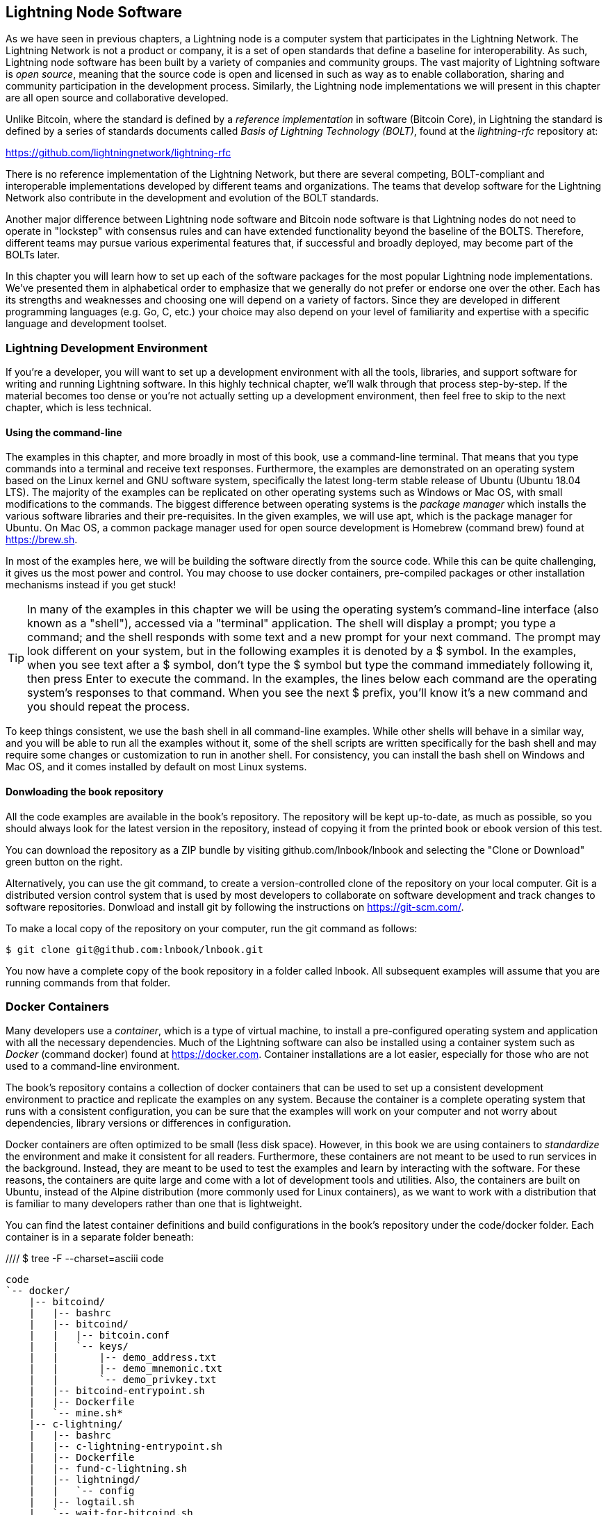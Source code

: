 [[set_up_a_lightning_node]]
== Lightning Node Software

As we have seen in previous chapters, a Lightning node is a computer system that participates in the Lightning Network. The Lightning Network is not a product or company, it is a set of open standards that define a baseline for interoperability. As such, Lightning node software has been built by a variety of companies and community groups. The vast majority of Lightning software is _open source_, meaning that the source code is open and licensed in such as way as to enable collaboration, sharing and community participation in the development process. Similarly, the Lightning node implementations we will present in this chapter are all open source and collaborative developed.

Unlike Bitcoin, where the standard is defined by a _reference implementation_ in software (Bitcoin Core), in Lightning the standard is defined by a series of standards documents called _Basis of Lightning Technology (BOLT)_, found at the _lightning-rfc_ repository at:

https://github.com/lightningnetwork/lightning-rfc

There is no reference implementation of the Lightning Network, but there are several competing, BOLT-compliant and interoperable implementations developed by different teams and organizations. The teams that develop software for the Lightning Network also contribute in the development and evolution of the BOLT standards.

Another major difference between Lightning node software and Bitcoin node software is that Lightning nodes do not need to operate in "lockstep" with consensus rules and can have extended functionality beyond the baseline of the BOLTS. Therefore, different teams may pursue various experimental features that, if successful and broadly deployed, may become part of the BOLTs later.

In this chapter you will learn how to set up each of the software packages for the most popular Lightning node implementations. We've presented them in alphabetical order to emphasize that we generally do not prefer or endorse one over the other. Each has its strengths and weaknesses and choosing one will depend on a variety of factors. Since they are developed in different programming languages (e.g. Go, C, etc.) your choice may also depend on your level of familiarity and expertise with a specific language and development toolset.

=== Lightning Development Environment

((("development environment", "setup")))If you're a developer, you will want to set up a development environment with all the tools, libraries, and support software for writing and running Lightning software. In this highly technical chapter, we'll walk through that process step-by-step. If the material becomes too dense or you're not actually setting up a development environment, then feel free to skip to the next chapter, which is less technical.

==== Using the command-line

The examples in this chapter, and more broadly in most of this book, use a command-line terminal. That means that you type commands into a terminal and receive text responses. Furthermore, the examples are demonstrated on an operating system based on the Linux kernel and GNU software system, specifically the latest long-term stable release of Ubuntu (Ubuntu 18.04 LTS). The majority of the examples can be replicated on other operating systems such as Windows or Mac OS, with small modifications to the commands. The biggest difference between operating systems is the _package manager_ which installs the various software libraries and their pre-requisites. In the given examples, we will use +apt+, which is the package manager for Ubuntu. On Mac OS, a common package manager used for open source development is Homebrew (command +brew+) found at https://brew.sh.

In most of the examples here, we will be building the software directly from the source code. While this can be quite challenging, it gives us the most power and control. You may choose to use docker containers, pre-compiled packages or other installation mechanisms instead if you get stuck!

[TIP]
====
((("$ symbol")))((("shell commands")))((("terminal applications")))In many of the examples in this chapter we will be using the operating system's command-line interface (also known as a "shell"), accessed via a "terminal" application. The shell will display a prompt; you type a command; and the shell responds with some text and a new prompt for your next command. The prompt may look different on your system, but in the following examples it is denoted by a +$+ symbol. In the examples, when you see text after a +$+ symbol, don't type the +$+ symbol but type the command immediately following it, then press Enter to execute the command. In the examples, the lines below each command are the operating system's responses to that command. When you see the next +$+ prefix, you'll know it's a new command and you should repeat the process.
====

To keep things consistent, we use the +bash+ shell in all command-line examples. While other shells will behave in a similar way, and you will be able to run all the examples without it, some of the shell scripts are written specifically for the +bash+ shell and may require some changes or customization to run in another shell. For consistency, you can install the +bash+ shell on Windows and Mac OS, and it comes installed by default on most Linux systems.

==== Donwloading the book repository

All the code examples are available in the book's repository. The repository will be kept up-to-date, as much as possible, so you should always look for the latest version in the repository, instead of copying it from the printed book or ebook version of this test.

You can download the repository as a ZIP bundle by visiting +github.com/lnbook/lnbook+ and selecting the "Clone or Download" green button on the right.

Alternatively, you can use the +git+ command, to create a version-controlled clone of the repository on your local computer. Git is a distributed version control system that is used by most developers to collaborate on software development and track changes to software repositories. Donwload and install +git+ by following the instructions on https://git-scm.com/.


To make a local copy of the repository on your computer, run the git command as follows:

[git-clone-lnbook]
----
$ git clone git@github.com:lnbook/lnbook.git
----

You now have a complete copy of the book repository in a folder called +lnbook+. All subsequent examples will assume that you are running commands from that folder.

=== Docker Containers

Many developers use a _container_, which is a type of virtual machine, to install a pre-configured operating system and application with all the necessary dependencies. Much of the Lightning software can also be installed using a container system such as _Docker_ (command +docker+) found at https://docker.com. Container installations are a lot easier, especially for those who are not used to a command-line environment.

The book's repository contains a collection of docker containers that can be used to set up a consistent development environment to practice and replicate the examples on any system. Because the container is a complete operating system that runs with a consistent configuration, you can be sure that the examples will work on your computer and not worry about dependencies, library versions or differences in configuration.

Docker containers are often optimized to be small (less disk space). However, in this book we are using containers to _standardize_ the environment and make it consistent for all readers. Furthermore, these containers are not meant to be used to run services in the background. Instead, they are meant to be used to test the examples and learn by interacting with the software. For these reasons, the containers are quite large and come with a lot of development tools and utilities. Also, the containers are built on Ubuntu, instead of the Alpine distribution (more commonly used for Linux containers), as we want to work with a distribution that is familiar to many developers rather than one that is lightweight.

You can find the latest container definitions and build configurations in the book's repository under the +code/docker+ folder. Each container is in a separate folder beneath:

//// $ tree -F --charset=asciii  code
[docker-dir-list]
----
code
`-- docker/
    |-- bitcoind/
    |   |-- bashrc
    |   |-- bitcoind/
    |   |   |-- bitcoin.conf
    |   |   `-- keys/
    |   |       |-- demo_address.txt
    |   |       |-- demo_mnemonic.txt
    |   |       `-- demo_privkey.txt
    |   |-- bitcoind-entrypoint.sh
    |   |-- Dockerfile
    |   `-- mine.sh*
    |-- c-lightning/
    |   |-- bashrc
    |   |-- c-lightning-entrypoint.sh
    |   |-- Dockerfile
    |   |-- fund-c-lightning.sh
    |   |-- lightningd/
    |   |   `-- config
    |   |-- logtail.sh
    |   `-- wait-for-bitcoind.sh
    |-- eclair/
    |   |-- bashrc
    |   |-- Dockerfile
    |   |-- eclair/
    |   |   `-- eclair.conf
    |   |-- eclair-entrypoint.sh
    |   |-- logtail.sh
    |   `-- wait-for-bitcoind.sh
    |-- lnbook-app/
    |   |-- docker-compose.yml
    |   `-- setup-channels.sh
    `-- lnd/
        |-- bashrc
        |-- Dockerfile
        |-- fund-lnd.sh
        |-- lnd/
        |   `-- lnd.conf
        |-- lnd-entrypoint.sh
        |-- logtail.sh
        `-- wait-for-bitcoind.sh
----

==== Installing Docker

Before we begin, you should install the docker container system on your computer. Docker is an open system that is distributed for free as a _Community Edition_, for many different operating systems including Windows, Mac OS and Linux. The Windows and Mac versions are called _Docker Desktop_, which is GUI desktop application and command-line tools, and the Linux version is called _Docker Engine_, which is a server daemon and command-line tools. We will be using the command-line tools, which are identical across all platforms.

Go ahead and install Docker for your operating system by following the instructions to _"Get Docker"_ from the Docker website found here:

https://docs.docker.com/get-docker/

Select your operating system from the list, and follow the instructions to install.

[TIP]
====
If you install on Linux, follow the post-installation instructions to ensure you can run Docker as a regular user instead of root. Otherwise, you will need to prefix the +docker+ command with +sudo+, running it as root like: +sudo docker+.
====

Once you have Docker installed, you can test your installation by running the demo container +hello-world+, like this:

[docker-hello-world]
----
$ docker run hello-world

Hello from Docker!
This message shows that your installation appears to be working correctly.

[...]
----

==== Basic docker commands

In this chapter we use docker quite extensively. We will be using the following docker commands and arguments:

*Building a container*

----
docker build [-t tag] [directory]
----

...where +tag+ is how we identify the container we are building, and +directory+ is where the container's "context" (folders and files) and definition file (+Dockerfile+) are found.

*Running a container*

----
docker run -it [--network netname] [--name cname] tag
----

...where +netname+ is the name of a docker network, +cname+ is the name we choose for this container instance and +tag+ is the name tag we gave the container when we built it.

*Executing a command in a container*

----
docker exec cname command
----

...where +cname+ is the name we gave the container in the run command, and +command+ is an executable or script that we want to run inside the container.

*Stopping a container*

In most cases, if we are running a container in an _interactive_ and _terminal_ mode, with the +i+ and +t+ flags (combined as +-it+), the container can be stopped by simply pressing +CTRL-C+, or exiting the shell with +exit+ or +CTRL-D+. If the container does not exit, you can stop it from another terminal, like this:

----
docker stop cname
----

...where +cname+ is the name we gave the container when we ran it.

*Deleting a container by name*

If you name a container, instead of letting docker name it randomly, you cannot use that name again until the container is deleted. Docker will return an error like this:
----
docker: Error response from daemon: Conflict. The container name "/bitcoind" is already in use...
----

To fix this, delete the existing instance of the container:

----
docker rm cname
----

...where +cname+ is the name we have the container (+bitcoind+ in the example error message)

*List running containers*

----
docker ps
----

These basic docker commands will be enough to get you started and will allow you to run all the examples in this chapter. Let's see them in action, in the following sections.

=== Bitcoin Core and Regtest

Most of the Lightning node implementations need access to a full Bitcoin node in order to work.

Installing a full Bitcoin node and synching the Bitcoin blockchain is outside the scope of this book and is a relatively complex endeavor in itself. If you want to try it, refer to _Mastering Bitcoin_ (https://github.com/bitcoinbook/bitcoinbook), "Chapter 3: Bitcoin Core: The Reference Implementation" which discusses the installation and operation of a Bitcoin node.

A Bitcoin node can also be operated in _regtest_ mode, where the node creates a local simulated Bitcoin blockchain for testing purposes. In the following examples, we will be using regtest mode to allow us to demonstrate lightning without having to synchronize a Bitcoin node, or risk any funds.

The container for Bitcoin Core is bitcoind that runs Bitcoin Core in regtest mode and mines a new block every 10 seconds. It's RPC port is exposed on port 18443 and accessible for RPC calls with the username regtest and the password regtest. You can also access it with an interactive shell and run +bitcoin-cli+ commands locally.

===== Building the Bitcoin Core Container

Let's start by building and running the bitcoind container. First, we use the +docker build+ command to build it:

----
$ cd code/docker
$ docker build -t lnbook/bitcoind bitcoind
Sending build context to Docker daemon  12.29kB
Step 1/25 : FROM ubuntu:18.04 AS bitcoind-base
 ---> c3c304cb4f22
Step 2/25 : RUN apt update && apt install -yqq 	curl gosu jq bash-completion

[...]

Step 25/25 : CMD ["/usr/local/bin/mine.sh"]
 ---> Using cache
 ---> 758051998e72
Successfully built 758051998e72
Successfully tagged lnbook/bitcoind:latest
----

===== Running the Bitcoin Core Container

Next, let's run the bitcoind container and have it mine some blocks. We use the +docker run+ command, with the flags for _interactive (i)_ and _terminal (t)_, and the +name+ argument to give the running container a custom name:

----
$ docker run -it --name bitcoind lnbook/bitcoind
Starting bitcoind...
Bitcoin Core starting
bitcoind started
================================================
Importing demo private key
Bitcoin address:  2NBKgwSWY5qEmfN2Br4WtMDGuamjpuUc5q1
Private key:  cSaejkcWwU25jMweWEewRSsrVQq2FGTij1xjXv4x1XvxVRF1ZCr3
================================================

Mining 101 blocks to unlock some bitcoin
[
  "579311009cc4dcf9d4cc0bf720bf210bfb0b4950cdbda0670ff56f8856529b39",
 ...
  "33e0a6e811d6c49219ee848604cedceb0ab161485e1195b1f3576049e4d5deb7"
]
Mining 1 block every 10 seconds
[
  "5974aa6da1636013daeaf730b5772ae575104644b8d6fa034203d2bf9dc7a98b"
]
Balance: 100.00000000
----

As you can see, bitcoind starts up and mines 101 blocks to get the chain started. This is because under the bitcoin consensus rules, newly mined bitcoin is not spendable until 100 blocks have elapsed. By mining 101 blocks, we make the 1st block's coinbase spendable. After that initial mining activity, we mine a new block every 10 seconds, to keep the chain moving forward.

For now, there are no transactions. But we now have some test bitcoin that has been mined in the wallet and is available to spend. When we connect some Lightning nodes to this chain, we will send some bitcoin to their wallets so that we can open some Lightning channels between the Lightning nodes.

===== Interacting with the Bitcoin Core Container

In the mean time, we can also interact with the bitcoind container by sending it shell commands. The container is sending a log file to the terminal, displaying the mining process of the bitcoind process. To interact with the shell we can issue commands in another terminal, using the +docker exec+ command. Since we previously named the running container with the +name+ argument, we can refer to it with that name when we run the +docker exec+ command. First, let's run an interactive +bash+ shell:

----
$ docker exec -it bitcoind /bin/bash
root@e027fd56e31a:/bitcoind# ps x
  PID TTY      STAT   TIME COMMAND
    1 pts/0    Ss+    0:00 /bin/bash /usr/local/bin/mine.sh
    7 ?        Ssl    0:03 bitcoind -datadir=/bitcoind -daemon
   97 pts/1    Ss     0:00 /bin/bash
  124 pts/0    S+     0:00 sleep 10
  125 pts/1    R+     0:00 ps x
root@e027fd56e31a:/bitcoind#
----

Running the interactive shell puts us "inside" the container and logged in as the +root+ user, as we can see from the new shell prompt +root@e027fd56e31a:/bitcoind#+. If we issue the +ps x+ command to see what processes are running, we see both bitcoind and the script +mine.sh+ are running in the background. To exit this shell, type +CTRL-D+ or +exit+ and you will be returned to your operating system prompt.

Instead of running an interactive shell, we can also issue a single command that is executed inside the container, for example to run the +bitcoin-cli+ command, like this:

----
$ docker exec bitcoind bitcoin-cli -datadir=/bitcoind getblockchaininfo
{
  "chain": "regtest",
  "blocks": 149,
  "headers": 149,
  "bestblockhash": "35e97bf507607be010be1daa10152e99535f7b0f9882d0e588c0037d8d9b0ba1",
  "difficulty": 4.656542373906925e-10,
 [...]
  "warnings": ""
}
$
----

As you can see, we need to tell +bitcoin-cli+ where the bitcoind data directory is, with the +datadir+ argument. We can then issue RPC commands to the Bitcoin Core node and get JSON encoded results.

All the docker containers also have +jq+ installed, which is a command-line JSON encoder/decoder, to help us process JSON on the command-line or from inside scripts. You can send the JSON output of any command to +jq+ using the +|+ character ("pipe" notation). For example, if we pipe the +getblockchaininfo+ JSON result we got above, we can extract the specific field +blocks+ like this:

----
$ docker exec bitcoind bitcoin-cli -datadir=/bitcoind getblockchaininfo | jq .blocks
189
----

The +jq+ JSON decoder extract the result "189" from the +getblockchaininfo+, which we could use in a subsequent command.

As you will see in the following sections, we can run several containers and then interact with them individually, issuing commands to extract information (such as the Lightning node public key), or to take an action (open a Lightning channel to another node). The +docker run+ and +docker exec+, together with +jq+ for JSON decoding are all we need to build a working Lightning Network that mixes many different node implementations and allows us to try out various experiments, all on our own computer.

=== The c-lightning Lightning node project

C-lightning is a lightweight, highly customizable, and standard-compliant implementation of the Lightning Network protocol, developed by Blockstream as part of the Elements project. The project is open source and developed collaboratively on Github:

https://github.com/ElementsProject/lightning

In the following sections, we will build a docker container that runs a c-lightning node connecting to the bitcoind container we build previously. We will also show you how to configure and build the c-lightning software directly from the source code.

==== Building c-lightning as a Docker container

The c-lightning software distribution has a docker container, but it is designed for running c-lightning in production systems and along side a bitcoind node. We will be using a somewhat simpler container configured to run c-lightning for demonstration purposes.

We start by building the c-lightning docker container, from the book's files which you previously downloaded into a directory named +lnbook+. As before, we will use the +docker build+ command, in the +code/docker+ sub-directory. We will tag the container image with the tag +lnbook/c-lightning+, like this:

----
$ cd code/docker
$ docker build -t lnbook/c-lightning c-lightning
Sending build context to Docker daemon  10.24kB
Step 1/21 : FROM lnbook/bitcoind AS c-lightning-base
 ---> 758051998e72
Step 2/21 : RUN apt update && apt install -yqq 	software-properties-common

[...]

Step 21/21 : CMD ["/usr/local/bin/logtail.sh"]
 ---> Using cache
 ---> e63f5aaa2b16
Successfully built e63f5aaa2b16
Successfully tagged lnbook/c-lightning:latest
----

Our container is now built and ready to run. However, before we run the c-lightning container, we need to start the bitcoind container in another terminal, as c-lightning depends on bitcoind. We will also need to set up a docker network that allows the containers to connect to each other, as if they are on the same local area network.

[TIP]
====
Docker containers can "talk" to each other over a virtual local-area network managed by the docker system. Each container can also have a custom name and other containers can use that name to resolve its IP address and easily connect to it.
====

==== Setting up a docker network

Once a docker network is set up, docker will keep it running on our local computer every time docker starts, for example after rebooting. So we only need to set up a network once, using the +docker network create+ command. The network name itself is not important, but has to be unique on our computer. By default, docker has three networks named +host+, +bridge+, and +none+. We will name our new network +lnbook+ and create it like this:

----
$ docker network create lnbook
ad75c0e4f87e5917823187febedfc0d7978235ae3e88eca63abe7e0b5ee81bfb
$ docker network ls
NETWORK ID          NAME                DRIVER              SCOPE
7f1fb63877ea        bridge              bridge              local
4e575cba0036        host                host                local
ad75c0e4f87e        lnbook              bridge              local
ee8824567c95        none                null                local
----

As you can see, running +docker network ls+ gives us a listing of the docker networks. Our +lnbook+ network has been created. We can ignore the network ID, as it is automatically managed.

==== Running the bitcoind and c-lightning containers

Let's start the bitcoind and c-lightning containers and connect them to the +lnbook+ network. To run a container in a specific network, we must pass the +network+ argument to +docker run+. To make it easy for containers to find each other, we will also give each one a name with the +name+ argument. We start bitcoind like this:

----
$ docker run -it --network lnbook --name bitcoind lnbook/bitcoind
----

You should see bitcoind start up and start mining blocks every 10 seconds. Leave it running and open a new terminal window to start c-lightning. We use a similar +docker run+ command, with the +network+ and +name+ arguments to start c-lightning, like this:

----
$ docker run -it --network lnbook --name c-lightning lnbook/c-lightning
Waiting for bitcoind to start...
Waiting for bitcoind to mine blocks...
Starting c-lightning...
[...]
Startup complete
Funding c-lightning wallet
{"result":"e1a392ce2c6af57f8ef1550ccb9a120c14b454da3a073f556b55dc41592621bb","error":null,"id":"c-lightning-container"}
[...]
2020-06-22T14:26:09.802Z DEBUG lightningd: Opened log file /lightningd/lightningd.log

----

The c-lightning container starts up and connects to the bitcoind container over the docker network. First, our c-lightning node will wait for bitcoind to start and then it will wait until bitcoind has mined some bitcoin into its wallet. Finally, as part of the container startup, a script will send an RPC command to the bitcoind node, creating a transaction that funds the c-lightning wallet with 10 test BTC. Our c-lightning node is not only running, but it has some bitcoin to play with!

As we demonstrated with the bitcoind container, we can issue commands to our c-lightning container in another terminal, to extract information, open channels etc. The command that allows us to issue command-line instructions to the c-lightning node is called +lightning-cli+. Let's get the node info, in another terminal window, using the +docker exec+ command:

----
$ docker exec c-lightning lightning-cli getinfo
{
   "id": "025656e4ef0627bc87638927b8ad58a0e07e8d8d6e84a5699a5eb27b736d94989b",
   "alias": "HAPPYWALK",
   "color": "025656",
   "num_peers": 0,
   "num_pending_channels": 0,
   "num_active_channels": 0,
   "num_inactive_channels": 0,
   "address": [],
   "binding": [
      {
         "type": "ipv6",
         "address": "::",
         "port": 9735
      },
      {
         "type": "ipv4",
         "address": "0.0.0.0",
         "port": 9735
      }
   ],
   "version": "0.8.2.1",
   "blockheight": 140,
   "network": "regtest",
   "msatoshi_fees_collected": 0,
   "fees_collected_msat": "0msat",
   "lightning-dir": "/lightningd/regtest"
}

----

We now have our first Lightning node running on a virtual network and communicating with a test bitcoin blockchain. Later in this chapter we will start more nodes and connect them to each other to make some Lightning payments.

In the next section we will also look at how to download, configure and compile c-lightning directly from the source code. This is an optional and advanced step that will teach you how to use the build tools and allow you to make modifications to c-lighting source code. With this knowledge, you can write some code, fix some bugs, or create a plugin for c-lightning. If you are not planning on diving into the source code or programming of a Lightning node, you can skip the next section entirely. The docker container we just built is sufficient for most of the examples in the book.

==== Installing c-lightning from source code

The c-lightning developers have provided detailed instructions for building c-lightning from source code. We will be following the instructions here:

https://github.com/ElementsProject/lightning/blob/master/doc/INSTALL.md

==== Installing prerequisite libraries and packages

The first step, as is often the case, is the installation of pre-requisite libraries. We use the +apt+ package manager to install these:

----
$ sudo apt-get update

Get:1 http://security.ubuntu.com/ubuntu bionic-security InRelease [88.7 kB]
Hit:2 http://eu-north-1b.clouds.archive.ubuntu.com/ubuntu bionic InRelease
Get:3 http://eu-north-1b.clouds.archive.ubuntu.com/ubuntu bionic-updates InRelease [88.7 kB]

[...]

Fetched 18.3 MB in 8s (2,180 kB/s)
Reading package lists... Done

$ sudo apt-get install -y \
  autoconf automake build-essential git libtool libgmp-dev \
  libsqlite3-dev python python3 python3-mako net-tools zlib1g-dev \ libsodium-dev gettext

Reading package lists... Done
Building dependency tree
Reading state information... Done
The following additional packages will be installed:
  autotools-dev binutils binutils-common binutils-x86-64-linux-gnu cpp cpp-7 dpkg-dev fakeroot g++ g++-7 gcc gcc-7 gcc-7-base libalgorithm-diff-perl

 [...]

Setting up libgcc-7-dev:amd64 (7.4.0-1ubuntu1~18.04.1) ...
Setting up cpp-7 (7.4.0-1ubuntu1~18.04.1) ...
Setting up libsodium-dev:amd64 (1.0.16-2) ...
Setting up libstdc++-7-dev:amd64 (7.4.0-1ubuntu1~18.04.1) ...

[...]
$
----

After a few minutes and a lot of on-screen activity, you will have installed all the necessary packages and libraries. Many of these libraries are also used by other Lightning packages and for software development in general.

==== Copying the c-lightning source code

Next, we will copy the latest version of c-lightning from the source code repository. To do this, we will use the +git clone+ command, which clones a version-controlled copy onto your local machine, allowing you to keep it synchronized with subsequent changes without having to download the whole thing again:

----
$ git clone https://github.com/ElementsProject/lightning.git
Cloning into 'lightning'...
remote: Enumerating objects: 24, done.
remote: Counting objects: 100% (24/24), done.
remote: Compressing objects: 100% (22/22), done.
remote: Total 53192 (delta 5), reused 5 (delta 2), pack-reused 53168
Receiving objects: 100% (53192/53192), 29.59 MiB | 19.30 MiB/s, done.
Resolving deltas: 100% (39834/39834), done.

$ cd lightning

----

We now have a copy of c-lightning, cloned into the +lightning+ subfolder, and we have used the +cd+ (change directory) command to enter that subfolder.

==== Compiling the c-lightning source code

Next, we use a set of _build scripts_ that are commonly available on many open source projects. These are +configure+ and +make+, and they allow us to:
* Select the build options and check necessary dependencies (+configure+).
* Build and install the executables and libraries (+make+).

Running the +configure+ with the +help+ option will show us all the options that we can set:

----
$ ./configure --help
Usage: ./configure [--reconfigure] [setting=value] [options]

Options include:
  --prefix= (default /usr/local)
    Prefix for make install
  --enable/disable-developer (default disable)
    Developer mode, good for testing
  --enable/disable-experimental-features (default disable)
    Enable experimental features
  --enable/disable-compat (default enable)
    Compatibility mode, good to disable to see if your software breaks
  --enable/disable-valgrind (default (autodetect))
    Run tests with Valgrind
  --enable/disable-static (default disable)
    Static link sqlite3, gmp and zlib libraries
  --enable/disable-address-sanitizer (default disable)
    Compile with address-sanitizer
----

We don't need to change any of the defaults for this example, so we run +configure+ again, without any options, to set the defaults:

----
$ ./configure

Compiling ccan/tools/configurator/configurator...done
checking for python3-mako... found
Making autoconf users comfortable... yes
checking for off_t is 32 bits... no
checking for __alignof__ support... yes

[...]

Setting COMPAT... 1
PYTEST not found
Setting STATIC... 0
Setting ASAN... 0
Setting TEST_NETWORK... regtest
$
----

Next, we use the +make+ command to build the libraries, components and executables of the c-lightning project. This part will take several minutes to complete and will use your computers CPU and disk aggressively, so expect some noise from the fans! Running make:

----
$ make

cc -DBINTOPKGLIBEXECDIR="\"../libexec/c-lightning\"" -Wall -Wundef -Wmis...

[...]

cc   -Og  ccan-asort.o ccan-autodata.o ccan-bitmap.o ccan-bitops.o ccan-...

----

If all goes well, you will not see any +ERROR+ message stopping the execution of the above command. The c-lightning software package has been compiled from source and we are now ready to install the executable packages:

----
$ sudo make install

mkdir -p /usr/local/bin
mkdir -p /usr/local/libexec/c-lightning
mkdir -p /usr/local/libexec/c-lightning/plugins
mkdir -p /usr/local/share/man/man1
mkdir -p /usr/local/share/man/man5
mkdir -p /usr/local/share/man/man7
mkdir -p /usr/local/share/man/man8
mkdir -p /usr/local/share/doc/c-lightning
install cli/lightning-cli lightningd/lightningd /usr/local/bin
[...]
----

Let's check and see if the +lightningd+ and +lightning-cli+ commands have been installed correctly, asking each for their version information:

----
$ lightningd --version
v0.8.1rc2
$ lightning-cli --version
v0.8.1rc2
----

You may see a different version from that shown above, as the software continues to evolve long after this book is printed. However, no matter what version you see, the fact that the commands execute and show you version information means that you have succeeded in building the c-lightning software.

=== The Lightning Network Daemon (LND) node project

The Lightning Network Daemon (LND) - is a complete implementation of a Lightning Network node by Lightning Labs. The LND project provides a number of executable applications, including +lnd+, (the daemon itself) and +lncli+ (the command-line utility). LND has several pluggable back-end chain services including btcd (a full-node), bitcoind (Bitcoin Core), and neutrino (a new experimental light client). LND is written in the Go programming language (golang). The project is open source and developed collaboratively on Github:

https://github.com/LightningNetwork/lnd

In the next few sections we will build a docker container to run LND, build LND from source code and learn how to configure and run LND.

==== Building LND as a docker container

If you've followed the previous examples in this chapter, you should be quite familiar with the basic docker commands by now. In this section we will repeat them to build the LND container. The container is located in +code/docker/lnd+. We start in a terminal, by switching the working directory to +code/docker+ and issuing the +docker build+ command:

----
$ cd code/docker
$ docker build -t lnbook/lnd lnd
Sending build context to Docker daemon  9.728kB
Step 1/29 : FROM golang:1.13 as lnd-base
 ---> e9bdcb0f0af9
Step 2/29 : ENV GOPATH /go

[...]

Step 29/29 : CMD ["/usr/local/bin/logtail.sh"]
 ---> Using cache
 ---> 397ce833ce14
Successfully built 397ce833ce14
Successfully tagged lnbook/lnd:latest

----

Our container is now built and ready to run. As with the c-lightning container we built previously, the LND container also depends on a running instance of Bitcoin Core. As before, we need to start the bitcoind container in another terminal and connect LND to it via a docker network. We've already set up a docker network called +lnbook+ and will be using that again here.

[TIP]
====
A single bitcoind container can serve many many Lightning nodes. Normally, each node operator would run a Lightning node and Bitcoin node on their own server. Since we are simulating a network we can run several Lightning nodes, all connecting to a single Bitcoin node in regtest mode.
====

==== Running the bitcoind and LND containers

As before, we start the bitcoind container in one terminal and LND in another. If you already have the bitcoind container running, you do not need to restart it. Just leave it running and skip the next step. To start bitcoin in the +lnbook+ network, we use +docker run+, like this:

----
$ docker run -it --network lnbook --name bitcoind lnbook/bitcoind
----

Next, we start the LND container we just build. We will need to attach it to the +lnbook+ network and give it a name, just as we did with the other containers:

----
$ docker run -it --network lnbook --name lnd lnbook/lnd
Waiting for bitcoind to start...
Waiting for bitcoind to mine blocks...
Starting lnd...
Startup complete
Funding lnd wallet
{"result":"795a8f4fce17bbab35a779e92596ba0a4a1a99aec493fa468a349c73cb055e99","error":null,"id":"lnd-run-container"}

[...]

2020-06-23 13:42:51.841 [INF] LTND: Active chain: Bitcoin (network=regtest)

----

The LND container starts up and connects to the bitcoind container over the docker network. First, our LND node will wait for bitcoind to start and then it will wait until bitcoind has mined some bitcoin into its wallet. Finally, as part of the container startup, a script will send an RPC command to the bitcoind node, creating a transaction that funds the LND wallet with 10 test BTC.

As we demonstrated previously, we can issue commands to our container in another terminal, to extract information, open channels etc. The command that allows us to issue command-line instructions to the +lnd+ daemon is called +lncli+. Let's get the node info, in another terminal window, using the +docker exec+ command:

----
$ docker exec lnd lncli -n regtest getinfo
{
    "version": "0.10.99-beta commit=clock/v1.0.0-85-gacc698a6995b35976950282b29c9685c993a0364",
    "commit_hash": "acc698a6995b35976950282b29c9685c993a0364",
    "identity_pubkey": "03e436739ec70f3c3630a62cfe3f4b6fd60ccf1f0b69a0036f73033c1ac309426e",
    "alias": "03e436739ec70f3c3630",
    "color": "#3399ff",
    "num_pending_channels": 0,
    "num_active_channels": 0,
    "num_inactive_channels": 0,
 [...]
}
----

We now have another Lightning node running on the +lnbook+ network and communicating with bitcoind. If you are still running the c-lightning container, there are now two nodes running. They're not yet connected to each other, but we will be connecting them to each other soon.

If you want, you can run several LND nodes, or c-lightning nodes, or any combination of these on the same Lightning network. To run a second LND node, for example, you would issue the +docker run+ command with a different container name, like this:

----
$ docker run -it --network lnbook --name lnd2 lnbook/lnd
----

In the command above, we start another LND container, named +lnd2+. The names are entirely up to you, as long as they are unique. If you don't provide a name, docker will construct a unique name by randomly combining two English words, such as "naughty_einstein" (this is the actual name docker chose when we wrote this paragraph - how funny!).

In the next section we will also look at how to download and compile LND directly from the source code. This is an optional and advanced step that will teach you how to use the Go language build tools and allow you to make modifications to LND source code. With this knowledge, you can write some code, or fix some bugs. If you are not planning on diving into the source code or programming of a Lightning node, you can skip the next section entirely. The docker container we just built is sufficient for most of the examples in the book.

==== Installing LND from source code

In this section we will build LND from scratch. LND is written in the Go programming language (search for golang to avoid irrelevant results on the word "go"). Because it is written in Go and not C or C++, it uses a different "build" framework than the GNU autotools/make framework we saw used in c-lightning previously. Don't fret though, it is quite easy to install and use the golang tools and we will show each step here. Go is a fantastic language for collaborative software development as it produces very consistent, precise and easy to read code regardless of the number of authors. Go is focused and "minimalist" in a way that encourages consistency across versions of the language. As a compiled language, it is also quite efficient. Let's dive in.

We will follow the installation instructions found on the LND project documentation:

https://github.com/lightningnetwork/lnd/blob/master/docs/INSTALL.md

First, we will install the golang package and associated libraries. We need, _at minimum_ Go version 1.13 or later. The official Go language packages are distributed as binaries from https://golang.org/dl. For convenience they are also packaged as debian packages distributed through the +apt+ command. You can follow the instructions on https://golang.org/dl or use the apt commands below on a Debian/Ubuntu Linux system:

----
$ sudo add-apt-repository ppa:longsleep/golang-backports
$ sudo apt update
$ sudo apt install golang-go
----

Check that you have the correct version installed and ready to use by running:

----
$ go version
go version go1.13.4 linux/amd64
----

We have 1.13.4, so we're ready to... Go! Next we need to tell any programs where to find the Go code. This is accomplished with the environment variable +GOPATH+. It doesn't matter where the GOPATH points, as long as you set it consistently. Usually it is located under the current user's home directory (referred to as +~+ in the shell). Set the +GOPATH+ and make sure your shell adds it to your executable +PATH+ like this:

----
export GOPATH=~/gocode
export PATH=$PATH:$GOPATH/bin
----

To avoid having to set these environment variables every time you open a shell, you can add those two lines to the end of your bash shell configuration file +.bashrc+ in your home directory, using the editor of your choice.

==== Copying the LND source code

As with many open source projects nowadays, the source code for LND is on Github. The +go get+ command can fetch it directly using the git protocol:

----
$ go get -d github.com/lightningnetwork/lnd
----

Once +git clone+ finishes, you will have a sub-directory under +GOPATH+ that contains the LND source code.

==== Compiling the LND source code

LND uses the +make+ build system for convenience. To build the project, we change directory to LND's source code and then use +make+, like this:

----
cd $GOPATH/src/github.com/lightningnetwork/lnd
make && make install
----

After several minutes, you will have two new commands +lnd+ and +lncli+ installed. Try them out and check their version, to ensure they are installed:

----
$ lnd --version
lnd version 0.10.99-beta commit=clock/v1.0.0-106-gc1ef5bb908606343d2636c8cd345169e064bdc91
$ lncli --version
lncli version 0.10.99-beta commit=clock/v1.0.0-106-gc1ef5bb908606343d2636c8cd345169e064bdc91
----

You will likely see a different version from that shown above, as the software continues to evolve long after this book is printed. However, no matter what version you see, the fact that the commands execute and show you version information means that you have succeeded in building the LND software.

=== The Eclair Lightning node project

Eclair (French for Lightning) is a Scala implementation of the Lightning Network, made by ACINQ. Eclair is also one of the most popular and pioneering mobile Lightning wallets, which we used to demonstrate a Lightning payment in the second chapter. In this section we are examining the Eclair server project, which runs a Lightning node. Eclair is an open source project and can be found on GitHub:

https://github.com/ACINQ/eclair


In the next few sections we will build a docker container to run Eclair, as we did previously with c-lightning and LND. We will also build Eclair directly from the source code.

==== Building Eclair as a Docker container

By this point, you are almost an expert in the basic operations of docker! In this section we will repeat many of the commands you have seen previously to build the Eclair container. The container is located in +code/docker/eclair+. We start in a terminal, by switching the working directory to +code/docker+ and issuing the +docker build+ command:

----
$ cd code/docker
$ docker build -t lnbook/eclair eclair
Sending build context to Docker daemon  9.216kB
Step 1/22 : FROM ubuntu:18.04 AS eclair-base
 ---> c3c304cb4f22
Step 2/22 : RUN apt update && apt install -yqq 	curl gosu jq bash-completion
 ---> Using cache
 ---> 3f020e1a2218
Step 3/22 : RUN apt update && apt install -yqq 	openjdk-11-jdk unzip
 ---> Using cache
 ---> b068481603f0

[...]

Step 22/22 : CMD ["/usr/local/bin/logtail.sh"]
 ---> Using cache
 ---> 5307f28ff1a0
Successfully built 5307f28ff1a0
Successfully tagged lnbook/eclair:latest

----

Our container is now built and ready to run. The Eclair container also depends on a running instance of Bitcoin Core. As before, we need to start the bitcoind container in another terminal and connect Eclair to it via a docker network. We've already set up a docker network called +lnbook+ and will be using that again here.

One notable difference between Eclair and LND or c-lightning is that Eclair doesn't contain a separate bitcoin wallet, but instead relies on the bitcoin wallet in Bitcoin Core directly. For example, whereas with LND we "funded" it's bitcoin wallet by executing a transaction to transfer bitcoin from Bitcoin Core's wallet to LND's bitcoin wallet, this step is not necessary. When running Eclair, the Bitcoin Core wallet is used directly as the source of funds to open channels. As a result, the Eclair container does not contain a script to transfer bitcoin into its wallet on startup, unlike the LND or c-lightning containers.

==== Running the bitcoind and eclair containers

As before, we start the bitcoind container in one terminal and the eclair container in another. If you already have the bitcoind container running, you do not need to restart it. Just leave it running and skip the next step. To start bitcoin in the +lnbook+ network, we use +docker run+, like this:

----
$ docker run -it --network lnbook --name bitcoind lnbook/bitcoind
----

Next, we start the eclair container we just build. We will need to attach it to the +lnbook+ network and give it a name, just as we did with the other containers:

----
$ docker run -it --network lnbook --name eclair lnbook/eclair
Waiting for bitcoind to start...
Waiting for bitcoind to mine blocks...
Starting eclair...
Eclair node started
/usr/local/bin/logtail.sh
INFO  fr.acinq.eclair.Plugin$ - loading 0 plugins
INFO  a.e.slf4j.Slf4jLogger - Slf4jLogger started
INFO  fr.acinq.eclair.Setup - hello!
INFO  fr.acinq.eclair.Setup - version=0.4 commit=69c538e
[...]

----

The eclair container starts up and connects to the bitcoind container over the docker network. First, our eclair node will wait for bitcoind to start and then it will wait until bitcoind has mined some bitcoin into its wallet.

As we demonstrated previously, we can issue commands to our container in another terminal, to extract information, open channels etc. The command that allows us to issue command-line instructions to the +eclair+ daemon is called +eclair-cli+. The +eclair-cli+ command expects a password, which we have set to "eclair" in this container and we will pass +eclair-cli+ that password with the +p+ flag. Let's get the node info, in another terminal window, using the +docker exec+ command:

----
$ docker exec eclair eclair-cli -p eclair getinfo
{
  "version": "0.4-69c538e",
  "nodeId": "03ca28ed39b412626dd5efc514add8916282a1360556f8101ed3f06eea43d6561a",
  "alias": "eclair",
  "color": "#49daaa",
  "features": "0a8a",
  "chainHash": "06226e46111a0b59caaf126043eb5bbf28c34f3a5e332a1fc7b2b73cf188910f",
  "blockHeight": 123,
  "publicAddresses": []
}

----

We now have another Lightning node running on the +lnbook+ network and communicating with bitcoind. If you want, you can run several Eclair  nodes, or LND, or c-lightning nodes, or any combination of these on the same Lightning network. To run a second Eclair node, for example, you would issue the +docker run+ command with a different container name, like this:

----
$ docker run -it --network lnbook --name eclair2 lnbook/eclair
----

In the command above, we start another Eclair container, named +eclair2+.

In the next section we will also look at how to download and compile Eclair directly from the source code. This is an optional and advanced step that will teach you how to use the Scala and Java language build tools and allow you to make modifications to Eclair's source code. With this knowledge, you can write some code, or fix some bugs. If you are not planning on diving into the source code or programming of a Lightning node, you can skip the next section entirely. The docker container we just built is sufficient for most of the examples in the book.

==== Installing Eclair from source code

In this section we will build Eclair from scratch. Eclair is written in the Scala programming language, which is compiled using the Java compiler. To run Eclair, we first need to install Java and its build tools. We will be following the instructions found on the Eclair project in the BUILD.md document:

https://github.com/ACINQ/eclair/blob/master/BUILD.md

The Java compiler we need is part of OpenJDK 11. We will also need a buid framework called Maven, version 3.6.0 or above.

On a Debian/Ubuntu Linux system, we can use the apt commands below to install OpenJDK11 and Maven:

----
$ sudo apt install -y openjdk-11-jdk maven
----

Check that you have the correct version installed and ready to use by running:

----
$ javac -version
javac 11.0.7
$ mvn -V
Apache Maven 3.6.1
Maven home: /usr/share/maven
Java version: 11.0.7, vendor: Ubuntu, runtime: /usr/lib/jvm/java-11-openjdk-amd64

----

We have OpenJDK 11.0.7 and Maven 3.6.1, so we're ready.

==== Copying the LND source code

The source code for Eclair is on Github. The +git clone+ command can create a local copy for us. Let's switch to our home directory and run it there:

----
$ cd
$ git clone https://github.com/ACINQ/eclair.git

----

Once +git clone+ finishes, you will have a sub-directory +Eclair+ containing the source code for the Eclair server.

==== Compiling the Eclair source code

Eclair uses the +Maven+ build system. To build the project, we change directory to Eclair's source code and then use +mvn package+, like this:

----
$ cd eclair
$ mvn package
[INFO] Scanning for projects...
[INFO] ------------------------------------------------------------------------
[INFO] Reactor Build Order:
[INFO]
[INFO] eclair_2.13                                                        [pom]
[INFO] eclair-core_2.13                                                   [jar]
[INFO] eclair-node                                                        [jar]
[INFO] eclair-node-gui                                                    [jar]
[INFO]
[INFO] --------------------< fr.acinq.eclair:eclair_2.13 >---------------------
[INFO] Building eclair_2.13 0.4.1-SNAPSHOT                                [1/4]
[INFO] --------------------------------[ pom ]---------------------------------

[...]

[INFO] eclair_2.13 ........................................ SUCCESS [  3.032 s]
[INFO] eclair-core_2.13 ................................... SUCCESS [  7.935 s]
[INFO] eclair-node ........................................ SUCCESS [ 35.127 s]
[INFO] eclair-node-gui .................................... SUCCESS [ 20.535 s]
[INFO] ------------------------------------------------------------------------
[INFO] BUILD SUCCESS
[INFO] ------------------------------------------------------------------------
[INFO] Total time:  01:06 min
[INFO] Finished at: 2020-06-26T09:43:21-04:00
[INFO] ------------------------------------------------------------------------

----

After several minutes, the Eclair package will be built. You will find the Eclair server node under +eclair-node/target+, packaged as a zip file. Unzip and run it, by following the instructions here:

https://github.com/ACINQ/eclair#installing-eclair

Congratulations, you have built Eclair from source and you are ready to code, test, bug fix, and contribute to this project!

=== Building a complete network of diverse Lightning Nodes

Our final example, in this section, will bring together all the various containers we have build to form a Lightning network made of diverse (LND, c-lightning, Eclair) node implementations. We will compose the network by connecting the nodes together, opening channels from one node to another, and finally, by routing a payment across these channels.

In this example, we will replicate the Lighting network example from <<routing_on_a_network_of_payment_channels>>. Specifically, we will create four Lightning nodes named Alice, Bob, Wei and Gloria. We will connect Alice to Bob, Bob to Wei, and Wei to Gloria. Finally, we will have Gloria create an invoice and have Alice pay that invoice. Since Alice and Gloria are not directly connected, the payment will be routed as an HTLC across all the payment channels.

==== Using docker-compose to orchestrate docker containers

To make this example work, we will be using a _container orchestration_ tool and command called +docker-compose+. This command allows us to specify an application composed of several containers, and run the application by launching all the containers together.

First, let's install docker-compose. The instructions depend on your operating system and can be found here:

https://docs.docker.com/compose/install/

Once you've completed installation, you can confirm you have docker-compose by running:

----
$ docker-compose version
docker-compose version 1.21.0, build unknown
[...]

----

The most common docker-compose commands we will use are +up+, and +down+, for example by typing +docker-compose up+.

==== Docker-compose configuration

The configuration file for docker-compose is found in the +code/docker+ directory and is named +docker-compose.yml+. It contains a specification for a network and each of the four containers, and looks like this:

----
version: "3.3"
networks:
  lnnet:

services:
  bitcoind:
    container_name: bitcoind
    build:
        context: bitcoind
    image: lnbook/bitcoind:latest
    networks:
      - lnnet
    expose:
      - "18443"
      - "12005"
      - "12006"

  Alice:
    container_name: Alice
----

The fragment above defines a network called +lnnet+ and a container called +bitcoind+ which will attach to the +lnnet+ network. The container is the same one we built at the beginning of this chapter. We expose three of the container's ports, which allows us to send commands to it and monitor blocks and transactions. Next, the configuration specifies an LND container called "Alice". Further down you will also see specifications for containers called "Bob" (c-lightning), "Wei" (Eclair) and "Gloria" (LND again).

Since all these diverse implementations follow the Basis of Lightning Technologies (BOLT) specification and have been extensively tested for interoperability, they have no difficulty working together to build a Lightning network.

==== Starting the example Lightning network

Before we get started, we should make sure we're not already running any of the containers, because if the new containers share the same name as one that is already running, they will fail to launch. Use +docker ps+, +docker stop+ and +docker rm+ as necessary to clean up!

[TIP]
====
Because we use the same names for these docker containers, we might need to "clean up", to avoid any name conflicts.
====

To start the example, we switch to the directory that contains the +docker-compose.yml+ configuration file and we issue the command +docker-compose up+:

----
$ cd code/docker
$ docker-compose up
Creating network "docker_lnnet" with the default driver
Creating Wei      ... done
Creating Bob      ... done
Creating Gloria   ... done
Creating Alice    ... done
Creating bitcoind ... done
Attaching to Wei, Bob, Gloria, Alice, bitcoind
Bob         | Waiting for bitcoind to start...
Wei         | Waiting for bitcoind to start...
Alice       | Waiting for bitcoind to start...
Gloria      | Waiting for bitcoind to start...
bitcoind    | Starting bitcoind...

[...]
----

Following the start up, you will see a whole stream of log files as each of the nodes starts up and reports its progress. It may look quite jumbled on your screen, but each output line is prefixed by the container name, as you see above. If you wanted to watch the logs from only one container, you can do so in another terminal window, by using the +docker-compose logs+ command with the +f+ (follow) flag and the specific container name:

----
$ docker-compose logs -f Alice
----

==== Opening channels and routing a payment

Our Lightning network should now be running. As we saw in the previous sections of this chapter, we can issue commands to a running docker container with the +docker exec+ command. Regardless of whether we started the container with +docker run+ or started a bunch of them with +docker-compose up+, we can still access containers individually using the docker commands.

To make things easier, we have a little helper script that sets up the network, issues the invoice and makes the payment. The script is called +setup-channels.sh+ and is a Bash shell script. Keep in mind, this script is not very sophisticated! It "blindly" throws commands at the various nodes and doesn't do any error checking. If the network is running correct and the nodes are funded, then it all works nicely. But, you have to wait a bit for everything to boot up and for the network to mine a few blocks and settle down. This usually takes 1-3 minutes. Once you see the block height at 102 or above on each of the nodes, you are ready. If the script fails, you can stop everything (+docker-compose down+) and try again from the beginning, or you can manually issue the commands in the script one by one and look at the results.

[TIP]
====
Beofre running the setup-channels script: Wait a minute or two after starting the network with docker-compose, to make sure all the services are running and all the wallets are funded. To keep things simple, the script doesn't check whether the containers are "ready". Be patient!
====

Let's run the script to see its effect and then we will look at how it works internally. We use +bash+ to run it as a command:

----
$ cd code/docker
$ bash setup-channels.sh
Getting node IDs
Alice: 02c93da7a0a341d28e6d7742721a7d182f878e0c524e3666d80a58e1406d6d9391
Bob: 0343b8f8d27a02d6fe688e3596b2d0834c576672e8750106540617b6d5755c812b
Wei: 03e17cbc7b46d553bade8687310ee0726e40dfa2c629b8b85ca5d888257757edc1
Gloria: 038c9dd0f0153cba3089616836936b2dad9ea7f97ef839f5fbca3a808d232db77b

Setting up channels...
Alice to Bob

Bob to Wei

Wei to Gloria

Get 10k sats invoice from Gloria

Gloria invoice lnbcrt100u1p00w5sypp5fw2gk98v6s4s2ldfwxa6jay0yl3f90j82kv6xx97jfwpa3s964vqdqqcqzpgsp5jpasdchlcx85hzfp9v0zc7zqs9sa3vyasj3nm0t4rsufrl7xge6s9qy9qsqpdd5d640agrhqe907ueq8n8f5h2p42vpheuzen58g5fwz94jvvnrwsgzd89v70utn4d7k6uh2kvp866zjgl6g85cxj6wtvdn89hllvgpflrnex

Wait for channel establishment - 60 seconds for 6 blocks

----

As you can see from the output, the script first gets the node IDs (public keys) for each of the four nodes. Then, it connects the nodes and sets up a 1,000,000 satoshi channel from each node to the next in the network.

Looking inside the script, we see the part that gets all the node IDs and stores them in temporary variables so that they can be used in subsequent command. It looks like this:

----
alice_address=$(docker-compose exec -T Alice lncli -n regtest getinfo | jq .identity_pubkey)
bob_address=$(docker-compose exec -T Bob lightning-cli getinfo | jq .id)
wei_address=$(docker-compose exec -T Wei eclair-cli -s -j -p eclair getinfo| jq .nodeId)
gloria_address=$(docker-compose exec -T Gloria lncli -n regtest getinfo | jq .identity_pubkey)
----

If you have followed the first part of the chapter you will recognise these commands and be able to "decipher" their meaning. It looks quite complex, but we will walk through it step-by-step and you'll quickly get the hang of it.

The first command, for example, sets up a variable called +alice_address+ that is the output of a +docker-compose exec+ command. The +T+ flag tells docker-compose to not open an interactive terminal (an interactive terminal may mess up the output with things like color-coding of results). The +exec+ command is directed to the Alice container and runs the +lncli+ utility, since Alice is an LND node. The +lncli+ command must be told that it is operating on the regtest network and will then issue the +getinfo+ command to LND. The output from +getinfo+ is a JSON-encoded object, which we can parse by piping the output to the +jq+ command. The +jq+ command selects the +identity_pubkey+ field from the JSON object. The contents of the +identity_pubkey+ field are then output and stored in +alice_address+.

The following three lines do the same for each of the other nodes. Because they are different node implementations (c-lightning, Eclair), their command-line interface is slightly different, but the general principle is the same: Use the command utility to ask the node for it's public key (node ID) information and parse it with +jq+, storing it in a variable for further use later.

Next, we tell each node to establish a network connection to the next node and open a channel:

----
docker-compose exec -T Alice lncli -n regtest connect ${bob_address}@Bob
docker-compose exec -T Alice lncli -n regtest openchannel ${bob_address} 1000000
----

Both of the commands are directed to the Alice container, since the channel will be opened _from_ Alice _to_ Bob, and Alice will initiate the connection.

As you can see, in the first command we tell Alice to connect to the Bob node. It's node ID is stored in +${bob_address}+ and it's IP address can be resolved from the name +Bob+ (hence +@Bob+ as the network identifier/address). We do not need to add the port number (9375) because we are using the default Lightning ports.

Next, now that Alice is connected, we open a 1,000,000 satoshi channel to Bob with the +openchannel+ command. Again, we refer to Bob's node by the node ID (i.e. public key).

We do the same with the other nodes, setting up connections and channels. Each node type has a slightly different syntax for these commands, but the overall principle is the same:

To Bob's node (c-lightning), we send the command:
----
lightning-cli connect ${wei_address}@Wei
lightning-cli fundchannel ${wei_address} 1000000
----

To Wei's node (Eclair), we send:
----
eclair-cli -p eclair connect --uri=${gloria_address}@Gloria
eclair-cli -p eclair open --nodeId=${gloria_address} --fundingSatoshis=1000000
----

Now, on Gloria's node, we create a new invoice, for 10,000 satoshi:

----
lncli -n regtest addinvoice 10000 | jq .payment_request
----

The +addinvoice+ command creates an invoice for the specified amount (in satoshis) and produces a JSON object with the invoice details. From that JSON object, we only need the actual bech32-encoded payement request, and we use +jq+ to extract it.

Next, we have to wait. We just created a bunch of channels, which means that our nodes broadcast a bunch of funding transactions. The channels can't be used until the funding transactions are mined with 6 confirmations. Since our Bitcoin regtest blockchain is set to mine blocks every ten seconds, we have to wait 60 seconds for all the channels to be ready to use.

The final command is the actual payment. We connect to Alice's node and present Gloria's invoice for payment.

----
lncli -n regtest payinvoice --json --inflight_updates -f ${gloria_invoice}
----

We ask Alice's node to pay the invoice, but also ask for +inflight_updates+ in +json+ format. That will give us detailed output about the invoice, the route, the HTLCs and the final payment result, so we can study and learn!

Since Alice's node doesn't have a direct channel to Gloria, her node has to find a route. There's only one viable route here (Alice->Bob->Wei->Gloria), which Alice will be able to discover now that all the channels are active and have been advertised to all the nodes by the Lightning gossip protocol. Alice's node will construct the route and create an onion packet to establish HTLCs across the channels. All of this happens in a fraction of a second and Alice's node will report the result of the payment attempt. If all goes well, you will see the last line of the JSON output showing:

----
"failure_reason": "FAILURE_REASON_NONE"
----

Arguably, this is a weird message, but technically if there is no failure reason, it is a success!

Scrolling above that funny message you will see all the details of the payment. There's a lot to review, but as you gain understanding of the underlying technology, more and more of that information will become clear. Come back to this example later.

Of course, you could do a lot more with this test network than a 3-channel, 4-node payment. Here are some ideas for your experiments:

* Create a more complex network by launching many more nodes of different types. Edit the +docker-compose.yml+ file and copy sections, renaming as needed.

* Connect the nodes in more complex topologies: circular routes, hub-and-spoke, full mesh

* Run lots of payments to exhaust channel capacity. Then run payments in the opposite direction to rebalance the channels. See how the routing algorithm adapts.

* Change the channel fees to see how the routing algorithm negotiates multiple routes and what optimizations it applies. Is a cheap long route better than an expensive short route?

* Run a circular payment from a node back to itself, in order to rebalance it's own channels. See how that affects all the other channels and nodes.

* Generate hundreds or thousands of small invoices in a loop and then pay them as fast as possible in another loop. See how many transactions per second you can squeeze out of this test network.

=== Conclusion

In this chapter we looked at various projects which implement the BOLT specifications. We built containers to run complete networks and learned how to build each project from source code. You are now ready to explore and dig deeper. 
